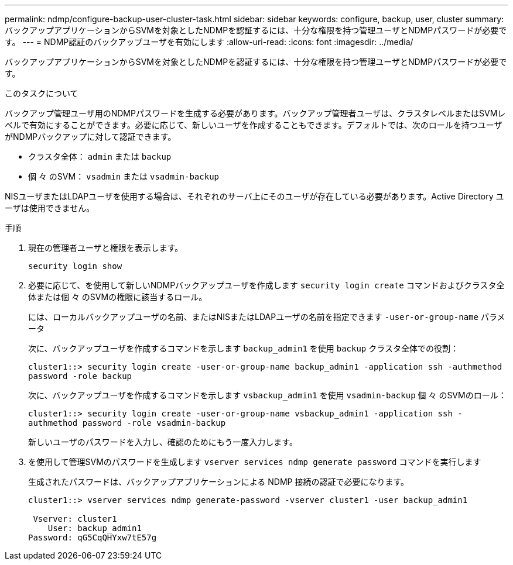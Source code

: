 ---
permalink: ndmp/configure-backup-user-cluster-task.html 
sidebar: sidebar 
keywords: configure, backup, user, cluster 
summary: バックアップアプリケーションからSVMを対象としたNDMPを認証するには、十分な権限を持つ管理ユーザとNDMPパスワードが必要です。 
---
= NDMP認証のバックアップユーザを有効にします
:allow-uri-read: 
:icons: font
:imagesdir: ../media/


[role="lead"]
バックアップアプリケーションからSVMを対象としたNDMPを認証するには、十分な権限を持つ管理ユーザとNDMPパスワードが必要です。

.このタスクについて
バックアップ管理ユーザ用のNDMPパスワードを生成する必要があります。バックアップ管理者ユーザは、クラスタレベルまたはSVMレベルで有効にすることができます。必要に応じて、新しいユーザを作成することもできます。デフォルトでは、次のロールを持つユーザがNDMPバックアップに対して認証できます。

* クラスタ全体： `admin` または `backup`
* 個 々 のSVM： `vsadmin` または `vsadmin-backup`


NISユーザまたはLDAPユーザを使用する場合は、それぞれのサーバ上にそのユーザが存在している必要があります。Active Directory ユーザは使用できません。

.手順
. 現在の管理者ユーザと権限を表示します。
+
`security login show`

. 必要に応じて、を使用して新しいNDMPバックアップユーザを作成します `security login create` コマンドおよびクラスタ全体または個 々 のSVMの権限に該当するロール。
+
には、ローカルバックアップユーザの名前、またはNISまたはLDAPユーザの名前を指定できます `-user-or-group-name` パラメータ

+
次に、バックアップユーザを作成するコマンドを示します `backup_admin1` を使用 `backup` クラスタ全体での役割：

+
`cluster1::> security login create -user-or-group-name backup_admin1 -application ssh -authmethod password -role backup`

+
次に、バックアップユーザを作成するコマンドを示します `vsbackup_admin1` を使用 `vsadmin-backup` 個 々 のSVMのロール：

+
`cluster1::> security login create -user-or-group-name vsbackup_admin1 -application ssh -authmethod password -role vsadmin-backup`

+
新しいユーザのパスワードを入力し、確認のためにもう一度入力します。

. を使用して管理SVMのパスワードを生成します `vserver services ndmp generate password` コマンドを実行します
+
生成されたパスワードは、バックアップアプリケーションによる NDMP 接続の認証で必要になります。

+
[listing]
----
cluster1::> vserver services ndmp generate-password -vserver cluster1 -user backup_admin1

 Vserver: cluster1
    User: backup_admin1
Password: qG5CqQHYxw7tE57g
----


